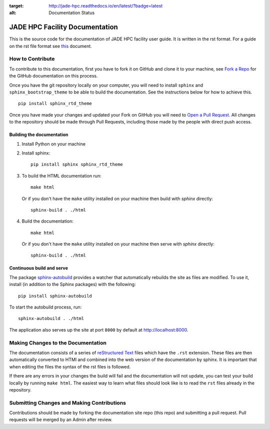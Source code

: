 .. image:: https://travis-ci.org/jade-hpc-gpu/docs.svg?branch=master
    :target: https://travis-ci.org/jade-hpc-gpu/docs

.. image:: https://readthedocs.org/projects/jade-hpc/badge/?version=latest
:target: http://jade-hpc.readthedocs.io/en/latest/?badge=latest
:alt: Documentation Status

JADE HPC Facility Documentation
===============================
This is the source code for the documentation of JADE HPC facility user guide. It is written in the rst format. For a guide on the rst file format see `this <http://thomas-cokelaer.info/tutorials/sphinx/rest_syntax.html>`_ document.


How to Contribute
-----------------
To contribute to this documentation, first you have to fork it on GitHub and clone it to your machine, see `Fork a Repo <https://help.github.com/articles/fork-a-repo/>`_ for the GitHub documentation on this process.

Once you have the git repository locally on your computer, you will need to install ``sphinx`` and ``sphinx_bootstrap_theme`` to be able to build the documentation. See the instructions below for how to achieve this.

::

	pip install sphinx_rtd_theme

Once you have made your changes and updated your Fork on GitHub you will need to `Open a Pull Request <https://help.github.com/articles/using-pull-requests/>`_. All changes to the repository should be made through Pull Requests, including those made by the people with direct push access.


Building the documentation
##########################

#. Install Python on your machine

#. Install sphinx: ::

	pip install sphinx sphinx_rtd_theme

#. To build the HTML documentation run: ::

    make html

   Or if you don't have the ``make`` utility installed on your machine then build with *sphinx* directly: ::

    sphinx-build . ./html



#. Build the documentation: ::

     make html

   Or if you don't have the ``make`` utility installed on your machine then serve with *sphinx* directly: ::

    sphinx-build . ./html


Continuous build and serve
##########################

The package `sphinx-autobuild <https://github.com/GaretJax/sphinx-autobuild>`_ provides a watcher that automatically rebuilds the site as files are modified. To use it, install (in addition to the Sphinx packages) with the following: ::

    pip install sphinx-autobuild

To start the autobuild process, run: ::

    sphinx-autobuild . ./html

The application also serves up the site at port ``8000`` by default at http://localhost:8000.


Making Changes to the Documentation
-----------------------------------

The documentation consists of a series of `reStructured Text <http://sphinx-doc.org/rest.html>`_ files which have the ``.rst`` extension. These files are then automatically converted to HTMl and combined into the web version of the documentation by sphinx. It is important that when editing the files the syntax of the rst files is followed.


If there are any errors in your changes the build will fail and the documentation  will not update, you can test your build locally by running ``make html``. The easiest way to learn what files should look like is to read the ``rst`` files already in the repository.

Submitting Changes and Making Contributions
-------------------------------------------

Contributions should be made by forking the documentation site repo (this repo) and submitting a pull request. Pull requests will be merged by an Admin after review.
